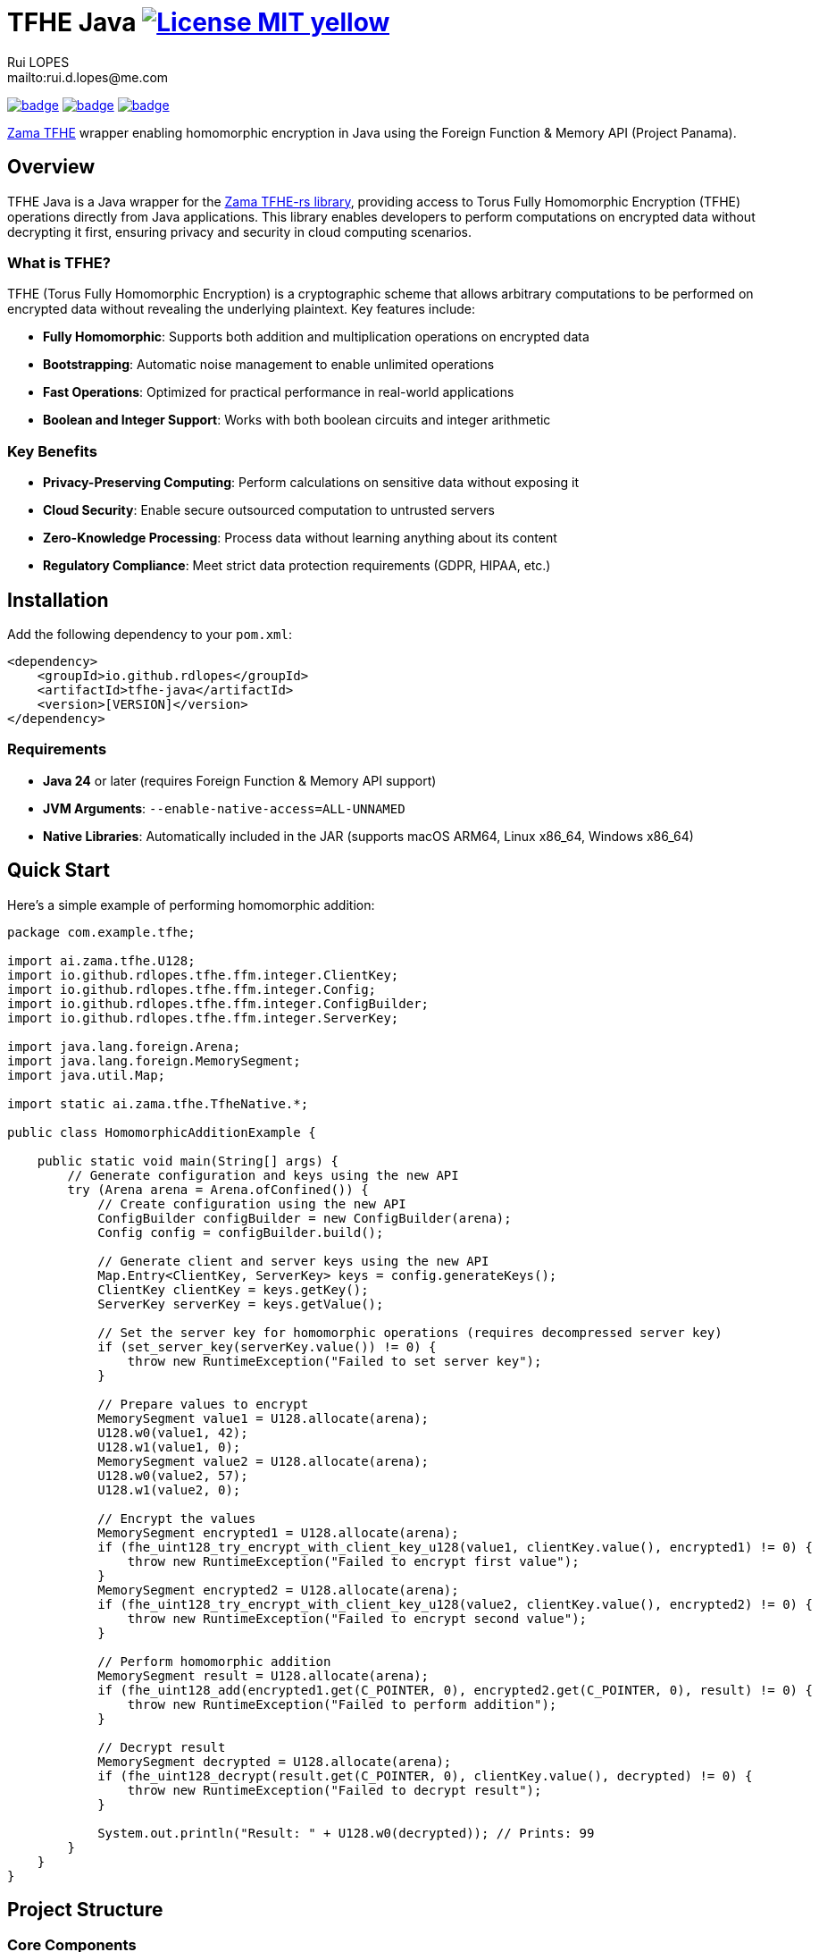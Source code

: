 = TFHE Java image:{badges}/License-MIT-yellow.svg[link={license},title=MIT License]
:author:        Rui LOPES
:owner:         rdlopes
:email:         mailto:rui.d.lopes@me.com
:project:       tfhe-java
:key:           {owner}_{project}
:repo:          https://github.com/{owner}/{project}
:native:        {repo}/actions/workflows/native.yaml
:ci:            {repo}/actions/workflows/ci.yaml
:cd:            {repo}/actions/workflows/cd.yaml
:linkedin:      https://www.linkedin.com/in/rdlopes-fr
:badges:        https://img.shields.io/badge
:license:       https://opensource.org/licenses/MIT

image:{native}/badge.svg[link={native},window=_blank]
image:{ci}/badge.svg[link={ci},window=_blank]
image:{cd}/badge.svg[link={cd},window=_blank]

https://docs.zama.ai/tfhe-rs[Zama TFHE^] wrapper enabling homomorphic encryption in Java using the Foreign Function & Memory API (Project Panama).

== Overview

TFHE Java is a Java wrapper for the https://github.com/zama-ai/tfhe-rs[Zama TFHE-rs library], providing access to Torus Fully Homomorphic Encryption (TFHE) operations directly from Java applications.
This library enables developers to perform computations on encrypted data without decrypting it first, ensuring privacy and security in cloud computing scenarios.

=== What is TFHE?

TFHE (Torus Fully Homomorphic Encryption) is a cryptographic scheme that allows arbitrary computations to be performed on encrypted data without revealing the underlying plaintext.
Key features include:

* **Fully Homomorphic**: Supports both addition and multiplication operations on encrypted data
* **Bootstrapping**: Automatic noise management to enable unlimited operations
* **Fast Operations**: Optimized for practical performance in real-world applications
* **Boolean and Integer Support**: Works with both boolean circuits and integer arithmetic

=== Key Benefits

* **Privacy-Preserving Computing**: Perform calculations on sensitive data without exposing it
* **Cloud Security**: Enable secure outsourced computation to untrusted servers
* **Zero-Knowledge Processing**: Process data without learning anything about its content
* **Regulatory Compliance**: Meet strict data protection requirements (GDPR, HIPAA, etc.)

== Installation

Add the following dependency to your `pom.xml`:

[source,xml]
----
<dependency>
    <groupId>io.github.rdlopes</groupId>
    <artifactId>tfhe-java</artifactId>
    <version>[VERSION]</version>
</dependency>
----

=== Requirements

* **Java 24** or later (requires Foreign Function & Memory API support)
* **JVM Arguments**: `--enable-native-access=ALL-UNNAMED`
* **Native Libraries**: Automatically included in the JAR (supports macOS ARM64, Linux x86_64, Windows x86_64)

== Quick Start

Here's a simple example of performing homomorphic addition:

[source,java]
----
package com.example.tfhe;

import ai.zama.tfhe.U128;
import io.github.rdlopes.tfhe.ffm.integer.ClientKey;
import io.github.rdlopes.tfhe.ffm.integer.Config;
import io.github.rdlopes.tfhe.ffm.integer.ConfigBuilder;
import io.github.rdlopes.tfhe.ffm.integer.ServerKey;

import java.lang.foreign.Arena;
import java.lang.foreign.MemorySegment;
import java.util.Map;

import static ai.zama.tfhe.TfheNative.*;

public class HomomorphicAdditionExample {

    public static void main(String[] args) {
        // Generate configuration and keys using the new API
        try (Arena arena = Arena.ofConfined()) {
            // Create configuration using the new API
            ConfigBuilder configBuilder = new ConfigBuilder(arena);
            Config config = configBuilder.build();

            // Generate client and server keys using the new API
            Map.Entry<ClientKey, ServerKey> keys = config.generateKeys();
            ClientKey clientKey = keys.getKey();
            ServerKey serverKey = keys.getValue();
            
            // Set the server key for homomorphic operations (requires decompressed server key)
            if (set_server_key(serverKey.value()) != 0) {
                throw new RuntimeException("Failed to set server key");
            }

            // Prepare values to encrypt
            MemorySegment value1 = U128.allocate(arena);
            U128.w0(value1, 42);
            U128.w1(value1, 0);
            MemorySegment value2 = U128.allocate(arena);
            U128.w0(value2, 57);
            U128.w1(value2, 0);

            // Encrypt the values
            MemorySegment encrypted1 = U128.allocate(arena);
            if (fhe_uint128_try_encrypt_with_client_key_u128(value1, clientKey.value(), encrypted1) != 0) {
                throw new RuntimeException("Failed to encrypt first value");
            }
            MemorySegment encrypted2 = U128.allocate(arena);
            if (fhe_uint128_try_encrypt_with_client_key_u128(value2, clientKey.value(), encrypted2) != 0) {
                throw new RuntimeException("Failed to encrypt second value");
            }

            // Perform homomorphic addition
            MemorySegment result = U128.allocate(arena);
            if (fhe_uint128_add(encrypted1.get(C_POINTER, 0), encrypted2.get(C_POINTER, 0), result) != 0) {
                throw new RuntimeException("Failed to perform addition");
            }

            // Decrypt result
            MemorySegment decrypted = U128.allocate(arena);
            if (fhe_uint128_decrypt(result.get(C_POINTER, 0), clientKey.value(), decrypted) != 0) {
                throw new RuntimeException("Failed to decrypt result");
            }

            System.out.println("Result: " + U128.w0(decrypted)); // Prints: 99
        }
    }
}
----

== Project Structure

=== Core Components

[source]
----
tfhe-java/
├── src/                                     # Java source code
├── target/
│   ├── classes/native/                      # Native libraries (runtime)
│   └── generated-sources/tfhe-rs/           # Generated Java bindings
├── target/tfhe-rs/                          # Downloaded TFHE-rs source (build-time)
├── pom.xml                                  # Maven configuration
└── README.adoc                              # This documentation
----

=== Generated Bindings

The build process automatically generates Java bindings from the TFHE-rs C API:

* **Native Package**: `ai.zama.tfhe`
- **Main Class**: `TfheNative` - Contains all native function bindings
- **Data Types**: `U128`, `Boolean` - Wrapper classes for TFHE data types
* **High-Level API Package**: `ffm`
- **Key Management**: `ConfigBuilder`, `Config`, `ClientKey`, `CompressedServerKey`
- **Error Handling**: Automatic error checking and exception throwing
- **Memory Management**: Uses Java's Foreign Function & Memory API with simplified interface

=== Key Codebase Parts

==== High-Level API Classes (`io.github.rdlopes.tfhe.ffm`)

Object-oriented wrapper providing simplified TFHE operations:

* **ConfigBuilder**: Creates TFHE configuration with default parameters
* **Config**: Immutable configuration for key generation
* **ClientKey**: Client-side key for encryption/decryption operations
* **CompressedServerKey**: Server-side key for homomorphic operations
* **CompressedCompactPublicKey**: Public key for encryption operations
* **MemorySegmentWrapper**: Base class providing automatic error handling and memory management

==== Native Function Bindings (`TfheNative.java`)

Generated class containing all low-level TFHE operations:

* **Key Generation**: `generate_keys()`, `boolean_generate_keys()`
* **Encryption**: `fhe_uint128_encrypt()`, `boolean_client_key_encrypt()`
* **Decryption**: `fhe_uint128_decrypt()`, `boolean_client_key_decrypt()`
* **Operations**: `fhe_uint128_add()`, `fhe_uint128_sub()`, `boolean_server_key_xor()`

==== Data Type Wrappers

* **U128**: 128-bit unsigned integer operations
* **Boolean**: Boolean circuit operations
* **Memory Segments**: Direct memory access for performance

=== TFHE-rs Integration

The project automatically downloads and builds the complete Zama TFHE-rs library during the build process:

* **Core Library** (`tfhe/`): Main TFHE implementation
* **FFT Operations** (`tfhe-fft/`): Fast Fourier Transform optimizations
* **Number Theory** (`tfhe-ntt/`): Number Theoretic Transform
* **Zero-Knowledge** (`tfhe-zk-pok/`): Zero-knowledge proofs
* **Benchmarks** (`tfhe-benchmark/`): Performance testing

The TFHE-rs source is cloned from the official Zama repository during the Maven build process and compiled locally to generate the required native libraries and Java bindings.

== Building from Source

For most users, the library is available through Maven Central and doesn't require building from source.
However, if you need to build locally:

=== Standard Build

[source,bash]
----
# Clone the repository
git clone https://github.com/rdlopes/tfhe-java.git
cd tfhe-java

# Build the project
./mvnw package
----

**Prerequisites:**
* **Java 24** (Temurin distribution recommended)

[source,bash]
----
# Using SDKMAN
sdk install java 24-tem
sdk use java 24-tem
----

The build process automatically downloads pre-built native libraries and Java bindings, making it simple to get started without complex toolchain setup.

=== Building for Unsupported Platforms

The library includes pre-built native libraries for **macOS ARM64**, **Linux x86_64**, and **Windows x86_64**.
If your development platform is not among these supported platforms, you can build the library from source using the `local` maven profile to create a native wrapper that suits your specific platform.

This approach is also useful for:

* Local development with custom modifications
* Building on architectures not covered by the pre-built binaries
* Creating optimized builds for specific hardware configurations

[source,bash]
----
# Build with local profile (builds from TFHE-rs source)
./mvnw package -Plocal
----

**Additional Prerequisites for Local Build:**
* **Rust toolchain** with nightly support * **jextract** tool (version 22) for generating Java bindings from C headers

==== Installing Prerequisites

**Rust Installation (all platforms):**

[source,bash]
----
# Install Rust with nightly toolchain
curl --proto '=https' --tlsv1.2 -sSf https://sh.rustup.rs | sh
rustup toolchain install nightly
----

**jextract Installation:**

Choose the appropriate download for your platform:

[source,bash]
----
# macOS ARM64
curl https://download.java.net/java/early_access/jextract/22/6/openjdk-22-jextract+6-47_macos-aarch64_bin.tar.gz --output jextract.tar.gz
tar -xzf ./jextract.tar.gz -C .
sudo xattr -r -d com.apple.quarantine ./jextract-22/
export PATH=$PATH:$(pwd)/jextract-22/bin

# macOS x64
curl https://download.java.net/java/early_access/jextract/22/6/openjdk-22-jextract+6-47_macos-x64_bin.tar.gz --output jextract.tar.gz
tar -xzf ./jextract.tar.gz -C .
sudo xattr -r -d com.apple.quarantine ./jextract-22/
export PATH=$PATH:$(pwd)/jextract-22/bin

# Linux x64
curl https://download.java.net/java/early_access/jextract/22/6/openjdk-22-jextract+6-47_linux-x64_bin.tar.gz --output jextract.tar.gz
tar -xzf ./jextract.tar.gz -C .
export PATH=$PATH:$(pwd)/jextract-22/bin

# Windows x64
curl https://download.java.net/java/early_access/jextract/22/6/openjdk-22-jextract+6-47_windows-x64_bin.zip --output jextract.zip
# Extract and add to PATH as appropriate for your system
----

The `local` profile performs the following steps:
1. **TFHE-rs download**: Downloads the tfhe-rs source from GitHub 2. **Rust compilation**: Compiles the TFHE Rust library with C API 3. **Binding generation**: Uses jextract to generate Java bindings from C headers 4. **Java compilation**: Compiles Java code including generated bindings 5. **Native library packaging**: Copies native libraries to target/classes/native

== Usage Examples

=== Boolean Operations

Here's how to perform homomorphic boolean operations using the native functions directly:

NOTE: The high-level API currently focuses on integer operations.
Boolean operations use the native function bindings directly.

[source,java]
----
package com.example.tfhe;

import java.lang.foreign.Arena;
import java.lang.foreign.MemorySegment;

import static ai.zama.tfhe.TfheNative.*;

public class BooleanOperationsExample {

    public static void main(String[] args) {
        booleanExample();
    }

    public static void booleanExample() {
        try (Arena arena = Arena.ofConfined()) {
            // Generate boolean keys using native functions
            MemorySegment clientKey = arena.allocate(C_POINTER);
            MemorySegment serverKey = arena.allocate(C_POINTER);
            if (boolean_gen_keys_with_default_parameters(clientKey, serverKey) != 0) {
                throw new RuntimeException("Failed to generate boolean keys");
            }

            // Encrypt boolean values
            MemorySegment encryptedTrue = arena.allocate(C_POINTER);
            MemorySegment encryptedFalse = arena.allocate(C_POINTER);
            if (boolean_client_key_encrypt(clientKey.get(C_POINTER, 0), true, encryptedTrue) != 0) {
                throw new RuntimeException("Failed to encrypt true value");
            }
            if (boolean_client_key_encrypt(clientKey.get(C_POINTER, 0), false, encryptedFalse) != 0) {
                throw new RuntimeException("Failed to encrypt false value");
            }

            // Perform XOR operation
            MemorySegment result = arena.allocate(C_POINTER);
            if (boolean_server_key_xor(serverKey.get(C_POINTER, 0), encryptedTrue.get(C_POINTER, 0),
                    encryptedFalse.get(C_POINTER, 0), result) != 0) {
                throw new RuntimeException("Failed to perform XOR operation");
            }

            // Decrypt result
            MemorySegment decryptedResult = arena.allocate(C_BOOL);
            if (boolean_client_key_decrypt(clientKey.get(C_POINTER, 0), result.get(C_POINTER, 0), decryptedResult) != 0) {
                throw new RuntimeException("Failed to decrypt result");
            }

            boolean decrypted = decryptedResult.get(C_BOOL, 0);
            System.out.println("XOR result: " + decrypted); // true
        }
    }
}
----

=== Integer Arithmetic

Perform arithmetic operations on encrypted integers:

[source,java]
----
package com.example.tfhe;

import ai.zama.tfhe.U128;
import io.github.rdlopes.tfhe.ffm.integer.ClientKey;import io.github.rdlopes.tfhe.ffm.integer.Config;import io.github.rdlopes.tfhe.ffm.integer.ConfigBuilder;import io.github.rdlopes.tfhe.ffm.integer.ServerKey;

import java.lang.foreign.Arena;
import java.lang.foreign.MemorySegment;
import java.util.Map;

import static ai.zama.tfhe.TfheNative.*;

public class IntegerArithmeticExample {

    public static void main(String[] args) {
        integerArithmetic();
    }

    public static void integerArithmetic() {
        try (Arena arena = Arena.ofConfined()) {
            // Setup configuration and keys using the new API
            ConfigBuilder configBuilder = new ConfigBuilder(arena);
            Config config = configBuilder.build();

            Map.Entry<ClientKey, ServerKey> keys = config.generateKeys();
            ClientKey clientKey = keys.getKey();
            ServerKey serverKey = keys.getValue();
            
            // Set the server key for homomorphic operations (requires decompressed server key)
            if (set_server_key(serverKey.value()) != 0) {
                throw new RuntimeException("Failed to set server key");
            }

            // Encrypt values
            MemorySegment value1 = U128.allocate(arena);
            U128.w0(value1, 100);
            U128.w1(value1, 0);

            MemorySegment value2 = U128.allocate(arena);
            U128.w0(value2, 25);
            U128.w1(value2, 0);

            MemorySegment encrypted1 = U128.allocate(arena);
            MemorySegment encrypted2 = U128.allocate(arena);
            if (fhe_uint128_try_encrypt_with_client_key_u128(value1, clientKey.value(), encrypted1) != 0) {
                throw new RuntimeException("Failed to encrypt first value");
            }
            if (fhe_uint128_try_encrypt_with_client_key_u128(value2, clientKey.value(), encrypted2) != 0) {
                throw new RuntimeException("Failed to encrypt second value");
            }

            // Perform subtraction
            MemorySegment result = U128.allocate(arena);
            if (fhe_uint128_sub(encrypted1.get(C_POINTER, 0), encrypted2.get(C_POINTER, 0), result) != 0) {
                throw new RuntimeException("Failed to perform subtraction");
            }

            // Decrypt and display result
            MemorySegment decrypted = U128.allocate(arena);
            if (fhe_uint128_decrypt(result.get(C_POINTER, 0), clientKey.value(), decrypted) != 0) {
                throw new RuntimeException("Failed to decrypt result");
            }

            System.out.println("Subtraction result: " + U128.w0(decrypted)); // 75
        }
    }
}
----

=== Memory Management Best Practices

Always use `Arena.ofConfined()` for automatic memory cleanup.
The high-level API simplifies memory management:

[source,java]
----
package com.example.tfhe;

import io.github.rdlopes.tfhe.ffm.integer.ClientKey;import io.github.rdlopes.tfhe.ffm.integer.Config;import io.github.rdlopes.tfhe.ffm.integer.ConfigBuilder;import io.github.rdlopes.tfhe.ffm.integer.ServerKey;
import java.lang.foreign.Arena;
import java.util.Map;

public class MemoryManagementExample {

    public static void demonstrateMemoryManagement() {
        try (Arena arena = Arena.ofConfined()) {
            // High-level API handles memory allocation internally
            ConfigBuilder configBuilder = new ConfigBuilder(arena);
            Config config = configBuilder.build();
            Map.Entry<ClientKey, ServerKey> keys = config.generateKeys();
            ClientKey clientKey = keys.getKey();
            ServerKey serverKey = keys.getValue();
            
            // All memory allocated with this arena will be automatically cleaned up
            // The API classes handle their own memory management internally
        } // Automatic cleanup when arena closes
    }
}
----

=== Error Handling

The high-level API provides automatic error handling, eliminating manual error checking:

[source,java]
----
package com.example.tfhe;

import io.github.rdlopes.tfhe.ffm.integer.ClientKey;import io.github.rdlopes.tfhe.ffm.integer.Config;import io.github.rdlopes.tfhe.ffm.integer.ConfigBuilder;
import java.lang.foreign.Arena;
import java.lang.foreign.MemorySegment;

import static ai.zama.tfhe.TfheNative.*;

public class ErrorHandlingExample {

    public static void demonstrateErrorHandling() {
        try (Arena arena = Arena.ofConfined()) {
            // High-level API automatically handles errors and throws exceptions
            ConfigBuilder configBuilder = new ConfigBuilder(arena); // Automatic error checking
            Config config = configBuilder.build(); // Automatic error checking
            ClientKey clientKey = new ClientKey(arena, config); // Automatic error checking
            
            // For native functions, manual error checking is still required
            MemorySegment lhs = arena.allocate(C_POINTER);
            MemorySegment rhs = arena.allocate(C_POINTER);
            MemorySegment output = arena.allocate(C_POINTER);
            
            int result = fhe_uint128_add(lhs, rhs, output);
            if (result != 0) {
                throw new RuntimeException("TFHE operation failed with code: " + result);
            }
        }
    }
}
----

=== Performance Tips

* **Key Reuse**: Generate keys once and reuse them across operations
* **Memory Efficiency**: Use appropriate data types (U128 for integers, Boolean for binary operations)
* **Batch Operations**: Group multiple operations when possible to reduce overhead
* **Resource Management**: Always use try-with-resources for Arena management

== License

This project is licensed under the MIT License - see the link:{license}[LICENSE] for details.

== Author

image:{badges}/By_Mail-white?style=social&logo=icloud&label=Rui_LOPES[link={email},window=_blank]

image:{badges}/On_LinkedIn-white?style=social&logo=logmein&label=Rui_LOPES[link={linkedin},window=_blank]

== Acknowledgments

* https://www.zama.ai/[Zama] for the excellent TFHE-rs library
* OpenJDK Project Panama for Foreign Function & Memory API
* The homomorphic encryption research community
